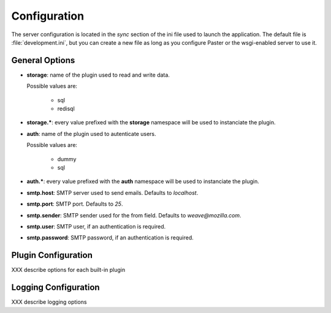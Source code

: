 .. _configuration:

=============
Configuration
=============

The server configuration is located in the *sync* section of the ini file
used to launch the application. The default file is :file:`development.ini`,
but you can create a new file as long as you configure Paster or the 
wsgi-enabled server to use it.

General Options
===============

- **storage**: name of the plugin used to read and write data.

  Possible values are:

   - sql
   - redisql

- **storage.***: every value prefixed with the **storage** namespace will be
  used to instanciate the plugin.

- **auth**: name of the plugin used to autenticate users.

  Possible values are:

   - dummy
   - sql

- **auth.***: every value prefixed with the **auth** namespace will be used
  to instanciate the plugin.

- **smtp.host**: SMTP server used to send emails. Defaults to *localhost*.

- **smtp.port**: SMTP port. Defaults to *25*.

- **smtp.sender**: SMTP sender used for the from field.
  Defaults to *weave@mozilla.com*.

- **smtp.user**: SMTP user, if an authentication is required.

- **smtp.password**: SMTP password, if an authentication is required.

Plugin Configuration
====================

XXX describe options for each built-in plugin


Logging Configuration
=====================

XXX describe logging options




